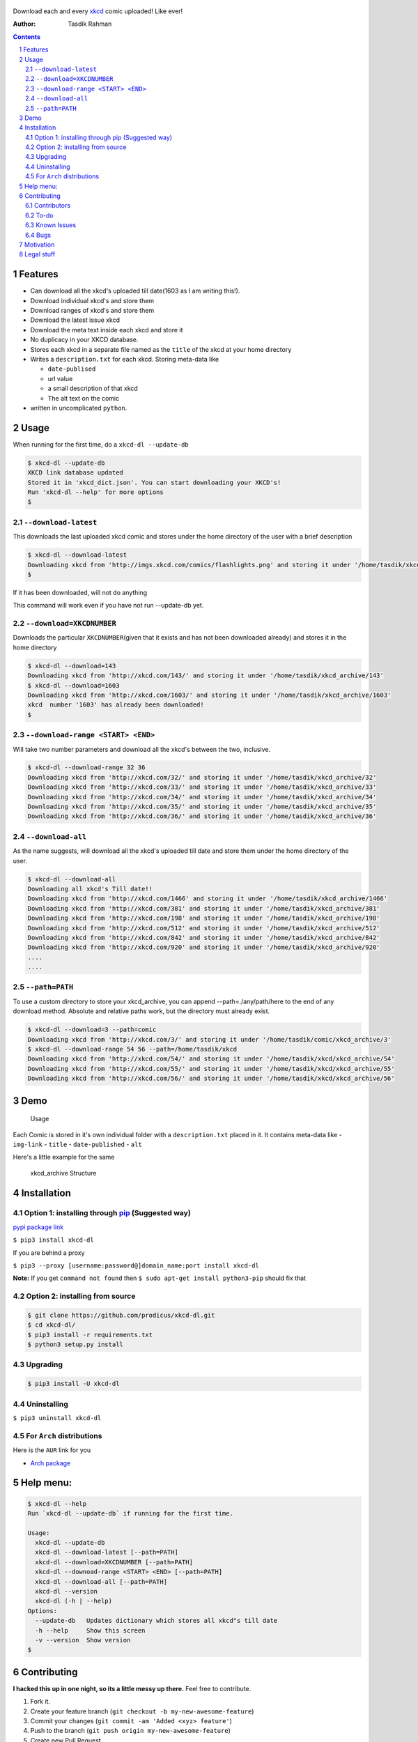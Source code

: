 .. figure:: https://raw.githubusercontent.com/prodicus/xkcd-dl/master/assets/logo.png
   :alt: logo


|PyPI version| |License|

Download each and every `xkcd <http://xkcd.com>`__ comic uploaded! Like ever!

:Author: Tasdik Rahman

.. contents::
    :backlinks: none

.. sectnum::


Features
=========

-  Can download all the xkcd's uploaded till date(1603 as I am writing
   this!).
-  Download individual xkcd's and store them
-  Download ranges of xkcd's and store them
-  Download the latest issue xkcd
-  Download the meta text inside each xkcd and store it
-  No duplicacy in your XKCD database.
-  Stores each xkcd in a separate file named as the ``title`` of the
   xkcd at your home directory
-  Writes a ``description.txt`` for each xkcd. Storing meta-data like

   -  ``date-publised``
   -  url value
   -  a small description of that xkcd
   -  The alt text on the comic

-  written in uncomplicated ``python``.

Usage
=====

When running for the first time, do a ``xkcd-dl --update-db``

.. code:: bash

    $ xkcd-dl --update-db
    XKCD link database updated
    Stored it in 'xkcd_dict.json'. You can start downloading your XKCD's!
    Run 'xkcd-dl --help' for more options
    $

``--download-latest``
---------------------

This downloads the last uploaded xkcd comic and stores under the home
directory of the user with a brief description

.. code:: bash

    $ xkcd-dl --download-latest
    Downloading xkcd from 'http://imgs.xkcd.com/comics/flashlights.png' and storing it under '/home/tasdik/xkcd_archive/1603'
    $

If it has been downloaded, will not do anything

This command will work even if you have not run --update-db yet.

``--download=XKCDNUMBER``
-------------------------

Downloads the particular ``XKCDNUMBER``\ (given that it exists and has
not been downloaded already) and stores it in the home directory

.. code:: bash

    $ xkcd-dl --download=143
    Downloading xkcd from 'http://xkcd.com/143/' and storing it under '/home/tasdik/xkcd_archive/143'
    $ xkcd-dl --download=1603
    Downloading xkcd from 'http://xkcd.com/1603/' and storing it under '/home/tasdik/xkcd_archive/1603'
    xkcd  number '1603' has already been downloaded!
    $

``--download-range <START> <END>``
--------------------

Will take two number parameters and download all the xkcd's between
the two, inclusive.

.. code:: bash

    $ xkcd-dl --download-range 32 36
    Downloading xkcd from 'http://xkcd.com/32/' and storing it under '/home/tasdik/xkcd_archive/32'
    Downloading xkcd from 'http://xkcd.com/33/' and storing it under '/home/tasdik/xkcd_archive/33'
    Downloading xkcd from 'http://xkcd.com/34/' and storing it under '/home/tasdik/xkcd_archive/34'
    Downloading xkcd from 'http://xkcd.com/35/' and storing it under '/home/tasdik/xkcd_archive/35'
    Downloading xkcd from 'http://xkcd.com/36/' and storing it under '/home/tasdik/xkcd_archive/36'

``--download-all``
------------------

As the name suggests, will download all the xkcd's uploaded till date
and store them under the home directory of the user.

.. code:: bash

    $ xkcd-dl --download-all
    Downloading all xkcd's Till date!!
    Downloading xkcd from 'http://xkcd.com/1466' and storing it under '/home/tasdik/xkcd_archive/1466'
    Downloading xkcd from 'http://xkcd.com/381' and storing it under '/home/tasdik/xkcd_archive/381'
    Downloading xkcd from 'http://xkcd.com/198' and storing it under '/home/tasdik/xkcd_archive/198'
    Downloading xkcd from 'http://xkcd.com/512' and storing it under '/home/tasdik/xkcd_archive/512'
    Downloading xkcd from 'http://xkcd.com/842' and storing it under '/home/tasdik/xkcd_archive/842'
    Downloading xkcd from 'http://xkcd.com/920' and storing it under '/home/tasdik/xkcd_archive/920'
    ....
    ....

``--path=PATH``
---------------

To use a custom directory to store your xkcd_archive, you can append
--path=./any/path/here to the end of any download method. Absolute and relative
paths work, but the directory must already exist.

.. code:: bash

    $ xkcd-dl --download=3 --path=comic
    Downloading xkcd from 'http://xkcd.com/3/' and storing it under '/home/tasdik/comic/xkcd_archive/3'
    $ xkcd-dl --download-range 54 56 --path=/home/tasdik/xkcd
    Downloading xkcd from 'http://xkcd.com/54/' and storing it under '/home/tasdik/xkcd/xkcd_archive/54'
    Downloading xkcd from 'http://xkcd.com/55/' and storing it under '/home/tasdik/xkcd/xkcd_archive/55'
    Downloading xkcd from 'http://xkcd.com/56/' and storing it under '/home/tasdik/xkcd/xkcd_archive/56'

Demo
====

.. figure:: https://raw.githubusercontent.com/prodicus/xkcd-dl/master/assets/usage.gif
   :alt: Usage

   Usage

Each Comic is stored in it's own individual folder with a
``description.txt`` placed in it. It contains meta-data like -
``img-link`` - ``title`` - ``date-published`` - ``alt``

Here's a little example for the same

.. figure:: https://raw.githubusercontent.com/prodicus/xkcd-dl/master/assets/directory_struc.jpg
   :alt: xkcd\_archive Structure

   xkcd\_archive Structure



Installation
============

Option 1: installing through `pip <https://pypi.python.org/pypi/xkcd-dl>`__ (Suggested way)
-------------------------------------------------------------------------------------------

`pypi package link <https://pypi.python.org/pypi/xkcd-dl>`__

``$ pip3 install xkcd-dl``

If you are behind a proxy

``$ pip3 --proxy [username:password@]domain_name:port install xkcd-dl``

**Note:** If you get ``command not found`` then
``$ sudo apt-get install python3-pip`` should fix that

Option 2: installing from source
--------------------------------

.. code:: bash

    $ git clone https://github.com/prodicus/xkcd-dl.git
    $ cd xkcd-dl/
    $ pip3 install -r requirements.txt
    $ python3 setup.py install

Upgrading
---------

.. code:: bash

    $ pip3 install -U xkcd-dl

Uninstalling
------------

``$ pip3 uninstall xkcd-dl``

For ``Arch`` distributions
--------------------------

Here is the ``AUR`` link for you

-  `Arch package <https://aur4.archlinux.org/packages/xkcd-dl-git/>`__


Help menu:
==========

.. code:: bash

    $ xkcd-dl --help
    Run `xkcd-dl --update-db` if running for the first time.

    Usage:
      xkcd-dl --update-db
      xkcd-dl --download-latest [--path=PATH]
      xkcd-dl --download=XKCDNUMBER [--path=PATH]
      xkcd-dl --downoad-range <START> <END> [--path=PATH]
      xkcd-dl --download-all [--path=PATH]
      xkcd-dl --version
      xkcd-dl (-h | --help)
    Options:
      --update-db   Updates dictionary which stores all xkcd"s till date
      -h --help     Show this screen
      -v --version  Show version 
    $

Contributing
============

**I hacked this up in one night, so its a little messy up there.** Feel free to contribute.

1. Fork it.
2. Create your feature branch
   (``git checkout -b my-new-awesome-feature``)
3. Commit your changes (``git commit -am 'Added <xyz> feature'``)
4. Push to the branch (``git push origin my-new-awesome-feature``)
5. Create new Pull Request

Contributors
------------

Big shout out to

-  `Ian C <https://github.com/GrappigPanda>`__ for fixing issue `#2 <https://github.com/prodicus/xkcd-dl/issues/2>`__ which stopped the download if a title of a comic had a special character in it and `BlitzKraft <https://github.com/BlitzKraft>`__ for pointing it out.
-  `BlitzKraft <https://github.com/BlitzKraft>`__ for adding the feature to download the `alt-text` from the the xkcd **and** major clean ups!
-  `Braden Best <https://github.com/bradenbest>`__ for pointing out the issues when installing from source apart from his valuable input.

To-do
-----

-  [x] add ``xkcd-dl --download-latest``
-  [x] add ``xkcd-dl --download=XKCDNUMBER``
-  [x] add ``xkcd-dl --download-all``
-  [x] add ``xkcd-dl download-range <START> <END>``
-  [x] add path setting with ``[--path=/path/to/directory]`` option
-  [x] add exclude list to easily recognize and ignore dynamic comics
   i.e. comics without a default image.
-  [ ] Remove redundant code in ``download_xkcd_number()``,
   ``download_latest()`` and ``download_all()`` (**Refactoring!!**)
-  [ ] Adding support to open a particular xkcd at the CLI itself.
   (Thinking of using `img2txt <https://github.com/hit9/img2txt>`__ for
   that)


Known Issues
------------

-  There have been issues when installed from source if you are using
   ``python 2.*`` as discussed in
   `#5 <https://github.com/prodicus/xkcd-dl/issues/5#issuecomment-159868497>`__.
   So using ``python3.*`` is suggested.
-  If you get ``command not found`` when installing, it may mean that
   you don't have ``pip3`` installed.
   ``$ sudo apt-get install python3-pip`` should fix that. To check your
   version of pip
-  Dynamic comics have to be added manually using the excludeList

.. code:: bash

    $ pip3 --version
    pip 1.5.6 from /usr/lib/python3/dist-packages (python 3.4)
    $ 


Bugs
----

Please report the bugs at the `issue
tracker <https://github.com/prodicus/xkcd-archiver/issues>`__

**OR**

You can tweet me at `@tasdikrahman <https://twitter.com/tasdikrahman>`__ if you can't get it to work. In fact, you should tweet me anyway.

Motivation
==========

``xkcd-dl`` is inspired by an awesome package called `youtube-dl <https://github.com/rg3/youtube-dl/>`__ written by `Daniel Bolton <https://github.com/rg3>`__ (Much respect!)

How about you get to download all of the xkcd which have been uploaded
till date? This does just that!

Now I don't know about you, but I just love reading ``xkcd``'s! Had a boring Sunday night looming over, thought why not create something like ``youtube-dl`` but for downloading ``xkcd``'s!

And hence `xkcd-dl <https://github.com/prodicus/xkcd-dl>`__

Cheers to a crazy night!

Legal stuff
===========

Built with ♥ by `Tasdik Rahman <http://tasdikrahman.me>`__ `(@tasdikrahman) <https://twitter.com/tasdikrahman>`__ and `others <https://github.com/prodicus/xkcd-dl/graphs/contributors>`__ released under `MIT License <http://prodicus.mit-license.org>`__

You can find a copy of the License at http://prodicus.mit-license.org/


.. |PyPI version| image:: https://badge.fury.io/py/xkcd-dl.svg
   :target: https://badge.fury.io/py/xkcd-dl
.. |License| image:: https://img.shields.io/pypi/l/xkcd-dl.svg
   :target: https://img.shields.io/pypi/l/xkcd-dl.svg
